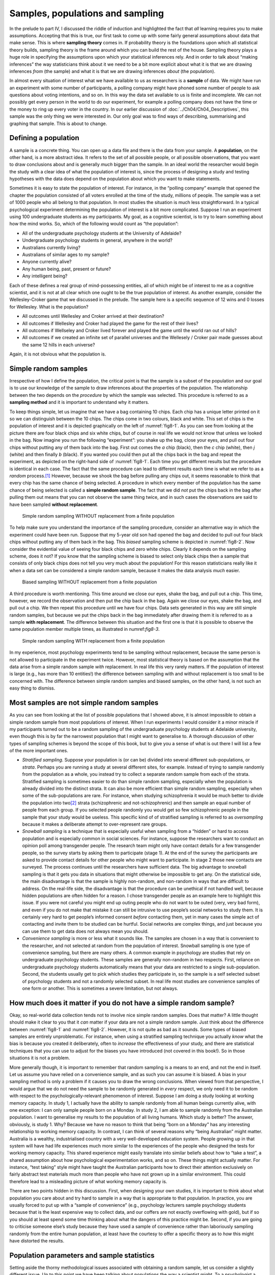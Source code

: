 .. sectionauthor:: `Danielle J. Navarro <https://djnavarro.net/>`_ and `David R. Foxcroft <https://www.davidfoxcroft.com/>`_

Samples, populations and sampling
---------------------------------

In the prelude to part IV, I discussed the riddle of induction and highlighted
the fact that *all* learning requires you to make assumptions. Accepting that
this is true, our first task to come up with some fairly general assumptions
about data that make sense. This is where **sampling theory** comes in. If
probability theory is the foundations upon which all statistical theory builds,
sampling theory is the frame around which you can build the rest of the house.
Sampling theory plays a huge role in specifying the assumptions upon which your
statistical inferences rely. And in order to talk about “making inferences” the
way statisticians think about it we need to be a bit more explicit about what
it is that we are drawing inferences *from* (the sample) and what it is that we
are drawing inferences *about* (the population).

In almost every situation of interest what we have available to us as 
researchers is a **sample** of data. We might have run an experiment with some
number of participants, a polling company might have phoned some number of
people to ask questions about voting intentions, and so on. In this way the
data set available to us is finite and incomplete. We can not possibly get
every person in the world to do our experiment, for example a polling company
does not have the time or the money to ring up every voter in the country. In
our earlier discussion of :doc:`../Ch04/Ch04_Descriptives`, this sample was
the only thing we were interested in. Our only goal was to find ways of
describing, summarising and graphing that sample. This is about to change.

Defining a population
~~~~~~~~~~~~~~~~~~~~~

A sample is a concrete thing. You can open up a data file and there is the data
from your sample. A **population**, on the other hand, is a more abstract idea.
It refers to the set of all possible people, or all possible observations, that
you want to draw conclusions about and is generally *much* bigger than the
sample. In an ideal world the researcher would begin the study with a clear
idea of what the population of interest is, since the process of designing a
study and testing hypotheses with the data does depend on the population about
which you want to make statements.

Sometimes it is easy to state the population of interest. For instance, in the
“polling company” example that opened the chapter the population consisted of
all voters enrolled at the time of the study, millions of people. The sample
was a set of 1000 people who all belong to that population. In most studies the
situation is much less straightforward. In a typical psychological experiment
determining the population of interest is a bit more complicated. Suppose I run
an experiment using 100 undergraduate students as my participants. My goal, as
a cognitive scientist, is to try to learn something about how the mind works.
So, which of the following would count as “the population”:

-  All of the undergraduate psychology students at the University of Adelaide?

-  Undergraduate psychology students in general, anywhere in the world?

-  Australians currently living?

-  Australians of similar ages to my sample?

-  Anyone currently alive?

-  Any human being, past, present or future?

-  Any intelligent being?

Each of these defines a real group of mind-possessing entities, all of which
might be of interest to me as a cognitive scientist, and it is not at all clear
which one ought to be the true population of interest. As another example,
consider the Wellesley-Croker game that we discussed in the prelude. The sample
here is a specific sequence of 12 wins and 0 losses for Wellesley. What is the
population?

-  All outcomes until Wellesley and Croker arrived at their destination?

-  All outcomes if Wellesley and Croker had played the game for the rest of
   their lives?

-  All outcomes if Wellseley and Croker lived forever and played the game until
   the world ran out of hills?

-  All outcomes if we created an infinite set of parallel universes and the
   Wellesely / Croker pair made guesses about the same 12 hills in each 
   universe?

Again, it is not obvious what the population is.

Simple random samples
~~~~~~~~~~~~~~~~~~~~~

Irrespective of how I define the population, the critical point is that the
sample is a subset of the population and our goal is to use our knowledge of
the sample to draw inferences about the properties of the population. The
relationship between the two depends on the *procedure* by which the sample was
selected. This procedure is referred to as a **sampling method** and it is
important to understand why it matters.

To keep things simple, let us imagine that we have a bag containing 10 chips.
Each chip has a unique letter printed on it so we can distinguish between the
10 chips. The chips come in two colours, black and white. This set of chips is
the population of interest and it is depicted graphically on the left of
:numref:`fig8-1`. As you can see from looking at the picture there are four
black chips and six white chips, but of course in real life we would not know
that unless we looked in the bag. Now imagine you run the following
“experiment”: you shake up the bag, close your eyes, and pull out four chips
without putting any of them back into the bag. First out comes the *a* chip
(black), then the *c* chip (white), then *j* (white) and then finally *b*
(black). If you wanted you could then put all the chips back in the bag and
repeat the experiment, as depicted on the right-hand side of :numref:`fig8-1`.
Each time you get different results but the procedure is identical in each
case. The fact that the same procedure can lead to different results each time
is what we refer to as a *random* process.\ [#]_ However, because we shook the
bag before pulling any chips out, it seems reasonable to think that every chip
has the same chance of being selected. A procedure in which every member of the
population has the same chance of being selected is called a **simple random
sample**. The fact that we did *not* put the chips back in the bag after
pulling them out means that you can not observe the same thing twice, and in
such cases the observations are said to have been sampled **without
replacement**.

.. ----------------------------------------------------------------------------

.. figure:: ../_images/fig8-1.*
   :alt: Simple random sampling WITHOUT replacement from a finite population
   :name: fig8-1

   Simple random sampling WITHOUT replacement from a finite population
   
.. ----------------------------------------------------------------------------

To help make sure you understand the importance of the sampling procedure,
consider an alternative way in which the experiment could have been run.
Suppose that my 5-year old son had opened the bag and decided to pull out four
black chips without putting any of them back in the bag. This *biased* sampling
scheme is depicted in :numref:`fig8-2`. Now consider the evidential value of
seeing four black chips and zero white chips. Clearly it depends on the
sampling scheme, does it not? If you know that the sampling scheme is biased to
select only black chips then a sample that consists of only black chips does not
tell you very much about the population! For this reason statisticians really
like it when a data set can be considered a simple random sample, because it
makes the data analysis *much* easier.

.. ----------------------------------------------------------------------------

.. figure:: ../_images/fig8-2.*
   :alt: Biased sampling WITHOUT replacement from a finite population
   :name: fig8-2

   Biased sampling WITHOUT replacement from a finite population
   
.. ----------------------------------------------------------------------------

A third procedure is worth mentioning. This time around we close our eyes,
shake the bag, and pull out a chip. This time, however, we record the
observation and then put the chip back in the bag. Again we close our eyes,
shake the bag, and pull out a chip. We then repeat this procedure until we have
four chips. Data sets generated in this way are still simple random samples,
but because we put the chips back in the bag immediately after drawing them it
is referred to as a sample **with replacement**. The difference between this
situation and the first one is that it is possible to observe the same
population member multiple times, as illustrated in numref:`fig8-3`.

.. ----------------------------------------------------------------------------

.. figure:: ../_images/fig8-3.*
   :alt: Simple random sampling WITH replacement from a finite population
   :name: fig8-3

   Simple random sampling WITH replacement from a finite population
   
.. ----------------------------------------------------------------------------

In my experience, most psychology experiments tend to be sampling without
replacement, because the same person is not allowed to participate in the
experiment twice. However, most statistical theory is based on the assumption
that the data arise from a simple random sample *with* replacement. In real
life this very rarely matters. If the population of interest is large (e.g.,
has more than 10 entities!) the difference between sampling with and without
replacement is too small to be concerned with. The difference between simple
random samples and biased samples, on the other hand, is not such an easy
thing to dismiss.

Most samples are not simple random samples
~~~~~~~~~~~~~~~~~~~~~~~~~~~~~~~~~~~~~~~~~~

As you can see from looking at the list of possible populations that I showed
above, it is almost impossible to obtain a simple random sample from most
populations of interest. When I run experiments I would consider it a minor
miracle if my participants turned out to be a random sampling of the
undergraduate psychology students at Adelaide university, even though this is
by far the narrowest population that I might want to generalise to. A thorough
discussion of other types of sampling schemes is beyond the scope of this book,
but to give you a sense of what is out there I will list a few of the more
important ones.

-  *Stratified sampling*. Suppose your population is (or can be) divided into
   several different sub-populations, or *strata*. Perhaps you are running a 
   study at several different sites, for example. Instead of trying to sample 
   randomly from the population as a whole, you instead try to collect a 
   separate random sample from each of the strata. Stratified sampling is 
   sometimes easier to do than simple random sampling, especially when the 
   population is already divided into the distinct strata. It can also be more 
   efficient than simple random sampling, especially when some of the 
   sub-populations are rare. For instance, when studying schizophrenia it would 
   be much better to divide the population into two\ [#]_ strata (schizophrenic 
   and not-schizophrenic) and then sample an equal number of people from each 
   group. If you selected people randomly you would get so few schizophrenic 
   people in the sample that your study would be useless. This specific kind of 
   of stratified sampling is referred to as *oversampling* because it makes a 
   deliberate attempt to over-represent rare groups.

-  *Snowball sampling* is a technique that is especially useful when sampling
   from a “hidden” or hard to access population and is especially common in 
   social sciences. For instance, suppose the researchers want to conduct an 
   opinion poll among transgender people. The research team might only have 
   contact details for a few transgender people, so the survey starts by asking 
   them to participate (stage 1). At the end of the survey the participants are 
   asked to provide contact details for other people who might want to 
   participate. In stage 2 those new contacts are surveyed. The process 
   continues until the researchers have sufficient data. The big advantage to 
   snowball sampling is that it gets you data in situations that might 
   otherwise be impossible to get any. On the statistical side, the main
   disadvantage is that the sample is highly non-random, and non-random in ways 
   that are difficult to address. On the real-life side, the disadvantage is 
   that the procedure can be unethical if not handled well, because hidden 
   populations are often hidden for a reason. I chose transgender people as an 
   example here to highlight this issue. If you were not careful you might end 
   up outing people who do not want to be outed (very, very bad form), and even 
   if you do not make that mistake it can still be intrusive to use people’s 
   social networks to study them. It is certainly very hard to get people’s 
   informed consent *before* contacting them, yet in many cases the simple act 
   of contacting and invite them to be studied can be hurtful. Social networks 
   are complex things, and just because you can use them to get data does not 
   always mean you should.

-  *Convenience sampling* is more or less what it sounds like. The samples are
   chosen in a way that is convenient to the researcher, and not selected at 
   random from the population of interest. Snowball sampling is one type of 
   convenience sampling, but there are many others. A common example in 
   psychology are studies that rely on undergraduate psychology students. These 
   samples are generally non-random in two respects. First, reliance on 
   undergraduate psychology students automatically means that your data are 
   restricted to a single sub-population. Second, the students usually get to 
   pick which studies they participate in, so the sample is a self selected
   subset of psychology students and not a randomly selected subset. In real 
   life most studies are convenience samples of one form or another. This is 
   sometimes a severe limitation, but not always.

How much does it matter if you do not have a simple random sample?
~~~~~~~~~~~~~~~~~~~~~~~~~~~~~~~~~~~~~~~~~~~~~~~~~~~~~~~~~~~~~~~~~~

Okay, so real-world data collection tends not to involve nice simple random
samples. Does that matter? A little thought should make it clear to you that it
*can* matter if your data are not a simple random sample. Just think about the
difference between :numref:`fig8-1` and :numref:`fig8-2`. However, it is not
quite as bad as it sounds. Some types of biased samples are entirely
unproblematic. For instance, when using a stratified sampling technique you
actually *know* what the bias is because you created it deliberately, often to
*increase* the effectiveness of your study, and there are statistical techniques
that you can use to adjust for the biases you have introduced (not covered in
this book!). So in those situations it is not a problem.

More generally though, it is important to remember that random sampling is a
means to an end, and not the end in itself. Let us assume you have relied on a
convenience sample, and as such you can assume it is biased. A bias in your
sampling method is only a problem if it causes you to draw the wrong
conclusions. When viewed from that perspective, I would argue that we do not
need the sample to be randomly generated in *every* respect, we only need it to
be random with respect to the psychologically-relevant phenomenon of interest.
Suppose I am doing a study looking at working memory capacity. In study 1, I
actually have the ability to sample randomly from all human beings currently
alive, with one exception: I can only sample people born on a Monday. In study
2, I am able to sample randomly from the Australian population. I want to
generalise my results to the population of all living humans. Which study is
better? The answer, obviously, is study 1. Why? Because we have no reason to
think that being “born on a Monday” has any interesting relationship to working
memory capacity. In contrast, I can think of several reasons why “being
Australian” might matter. Australia is a wealthy, industrialised country with a
very well-developed education system. People growing up in that system will
have had life experiences much more similar to the experiences of the people
who designed the tests for working memory capacity. This shared experience
might easily translate into similar beliefs about how to “take a test”, a
shared assumption about how psychological experimentation works, and so on.
These things might actually matter. For instance, “test taking” style might
have taught the Australian participants how to direct their attention
exclusively on fairly abstract test materials much more than people who have
not grown up in a similar environment. This could therefore lead to a
misleading picture of what working memory capacity is.

There are two points hidden in this discussion. First, when designing your own
studies, it is important to think about what population you care about and try
hard to sample in a way that is appropriate to that population. In practice,
you are usually forced to put up with a “sample of convenience” (e.g.,
psychology lecturers sample psychology students because that is the least
expensive way to collect data, and our coffers are not exactly overflowing with
gold), but if so you should at least spend some time thinking about what the
dangers of this practice might be. Second, if you are going to criticise
someone else’s study because they have used a sample of convenience rather than
laboriously sampling randomly from the entire human population, at least have
the courtesy to offer a specific theory as to *how* this might have distorted
the results.

Population parameters and sample statistics
~~~~~~~~~~~~~~~~~~~~~~~~~~~~~~~~~~~~~~~~~~~

Setting aside the thorny methodological issues associated with obtaining a
random sample, let us consider a slightly different issue. Up to this point
we have been talking about populations the way a scientist might. To a
psychologist a population might be a group of people. To an ecologist a
population might be a group of bears. In most cases the populations that
scientists care about are concrete things that actually exist in the real
world. Statisticians, however, are a funny lot. On the one hand, they *are*
interested in real-world data and real science in the same way that scientists
are. On the other hand, they also operate in the realm of pure abstraction in
the way that mathematicians do. As a consequence, statistical theory tends to
be a bit abstract in how a population is defined. In much the same way that
psychological researchers operationalise our abstract theoretical ideas in
terms of concrete measurements (section :doc:`../Ch02/Ch02_StudyDesign_1`),
statisticians operationalise the concept of a “population” in terms of
mathematical objects that they know how to work with. You have already come
across these objects in chapter :doc:`../Ch07/Ch07_Probability`. They are
called probability distributions.

The idea is quite simple. Let us say we are talking about IQ scores. To a
psychologist the population of interest is a group of actual humans who
have IQ scores. A statistician “simplifies” this by operationally defining the
population as the probability distribution depicted in the left panel of
:numref:`fig8-4`. IQ tests are designed so that the average IQ is 100, the
standard deviation of IQ scores is 15, and the distribution of IQ scores is
normal. These values are referred to as the **population parameters** because
they are characteristics of the entire population. That is, we say that the
population mean µ is 100 and the population standard deviation σ is 15.

.. ----------------------------------------------------------------------------

.. figure:: ../_images/fig8-4.*
   :alt: Population distribution of IQ and two samples with *N* = 100 and
         *N* = 10 000
   :name: fig8-4

   The population distribution of IQ scores (left panel) and two samples drawn
   randomly from it: In the middle panel, we have a sample of 100 observations,
   and in the right panel, we have a sample of 10 000 observations.
   
.. ----------------------------------------------------------------------------

Now suppose I run an experiment. I select 100 people at random and administer
an IQ test, giving me a simple random sample from the population. My sample
would consist of a collection of numbers like this:

.. code-block:: text

   106 101 98 80 74 … 107 72 100

Each of these IQ scores is sampled from a normal distribution with mean 100 and
standard deviation 15. So if I plot a histogram of the sample I get something
like the one shown in the middle panel of :numref:`fig8-4`. As you can see, the
histogram is *roughly* the right shape but it is a very crude approximation to
the true population distribution shown in the left panel of :numref:`fig8-4`.
When I calculate the mean of my sample, I get a number that is fairly close to
the population mean 100 but not identical. In this case, it turns out that the
people in my sample have a mean IQ of 98.5, and the standard deviation of their
IQ scores is 15.9. These **sample statistics** are properties of my data set,
and although they are fairly similar to the true population values they are not
the same. In general, sample statistics are the things you can calculate from
your data set and the population parameters are the things you want to learn
about. Later on in this chapter I will talk about how you can estimate
population parameters using your sample statistics (:doc:`Ch08_Estimation_4`)
and how to work out how confident you are in your estimates
(:doc:`Ch08_Estimation_5`) but before we get to that there is a few more ideas
in sampling theory that you need to know about.

------

.. [#]
   The proper mathematical definition of randomness is extraordinarily
   technical, and way beyond the scope of this book. We will be
   non-technical here and say that a process has an element of
   randomness to it whenever it is possible to repeat the process and
   get different answers each time.

.. [#]
   Nothing in life is that simple. There is not an obvious division of
   people into binary categories like “schizophrenic” and “not
   schizophrenic”. But this is not a clinical psychology text so please
   forgive me a few simplifications here and there.
